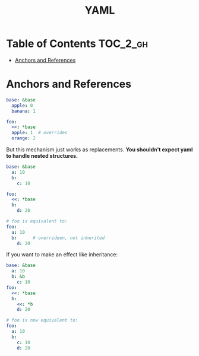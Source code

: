 #+TITLE: YAML

* Table of Contents :TOC_2_gh:
- [[#anchors-and-references][Anchors and References]]

* Anchors and References
#+BEGIN_SRC yaml
  base: &base
    apple: 0
    banana: 1

  foo:
    <<: *base
    apple: 1  # overrides
    orange: 2
#+END_SRC

But this mechanism just works as replacements.
*You shouldn't expect yaml to handle nested structures.*

#+BEGIN_SRC yaml
  base: &base
    a: 10
    b:
      c: 10

  foo:
    <<: *base
    b:
      d: 20

  # foo is equivalent to:
  foo:
    a: 10
    b:      # overrideen, not inherited
      d: 20
#+END_SRC

If you want to make an effect like inheritance:
#+BEGIN_SRC yaml
  base: &base
    a: 10
    b: &b
      c: 10
  foo:
    <<: *base
    b:
      <<: *b
      d: 20

  # foo is now equivalent to:
  foo:
    a: 10
    b:
      c: 10
      d: 20
#+END_SRC
